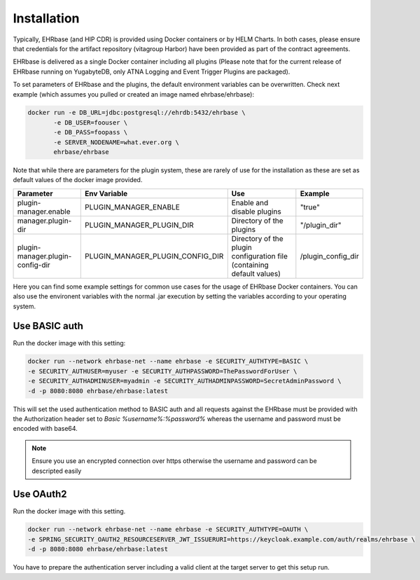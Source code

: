 .. _plugin_system_installation:

************
Installation
************

Typically, EHRbase (and HIP CDR) is provided using Docker containers or by HELM Charts. In both cases,
please ensure that credentials for the artifact repository (vitagroup Harbor) have been provided as
part of the contract agreements.

EHRbase is delivered as a single Docker container including all plugins
(Please note that for the current release of EHRbase running on YugabyteDB, only ATNA Logging
and Event Trigger Plugins are packaged).

To set parameters of EHRbase and the plugins, the default environment
variables can be overwritten. Check next example (which assumes you pulled or created an
image named ehrbase/ehrbase):

.. code-block:: bash

    docker run -e DB_URL=jdbc:postgresql://ehrdb:5432/ehrbase \
           -e DB_USER=foouser \
           -e DB_PASS=foopass \
           -e SERVER_NODENAME=what.ever.org \
           ehrbase/ehrbase

Note that while there are parameters for the plugin system, these are rarely of use for the installation
as these are set as default values of the docker image provided.

+-----------------------------------+----------------------------------+------------------------------------------------------------------------+--------------------+
| Parameter                         | Env Variable                     | Use                                                                    | Example            |
+===================================+==================================+========================================================================+====================+
| plugin-manager.enable             | PLUGIN_MANAGER_ENABLE            | Enable and disable plugins                                             | "true"             |
+-----------------------------------+----------------------------------+------------------------------------------------------------------------+--------------------+
| manager.plugin-dir                | PLUGIN_MANAGER_PLUGIN_DIR        | Directory of the plugins                                               | "/plugin_dir"      |
+-----------------------------------+----------------------------------+------------------------------------------------------------------------+--------------------+
| plugin-manager.plugin-config-dir  | PLUGIN_MANAGER_PLUGIN_CONFIG_DIR | Directory of the plugin configuration file (containing default values) | /plugin_config_dir |
+-----------------------------------+----------------------------------+------------------------------------------------------------------------+--------------------+

Here you can find some example settings for common use cases for the usage of EHRbase Docker containers. You can also use the environent
variables with the normal .jar execution by setting the variables according to your operating system.

Use BASIC auth
--------------

Run the docker image with this setting:

.. code-block:: bash

    docker run --network ehrbase-net --name ehrbase -e SECURITY_AUTHTYPE=BASIC \
    -e SECURITY_AUTHUSER=myuser -e SECURITY_AUTHPASSWORD=ThePasswordForUser \
    -e SECURITY_AUTHADMINUSER=myadmin -e SECURITY_AUTHADMINPASSWORD=SecretAdminPassword \
    -d -p 8080:8080 ehrbase/ehrbase:latest

This will set the used authentication method to BASIC auth and all requests against the EHRbase
must be provided with the Authorization header set to `Basic %username%:%password%` whereas the
username and password must be encoded with base64.

.. note::

  Ensure you use an encrypted connection over https otherwise the username and password can be
  descripted easily

Use OAuth2
----------

Run the docker image with this setting.

.. code-block:: bash

  docker run --network ehrbase-net --name ehrbase -e SECURITY_AUTHTYPE=OAUTH \
  -e SPRING_SECURITY_OAUTH2_RESOURCESERVER_JWT_ISSUERURI=https://keycloak.example.com/auth/realms/ehrbase \
  -d -p 8080:8080 ehrbase/ehrbase:latest

You have to prepare the authentication server including a valid client at the target server to
get this setup run.


